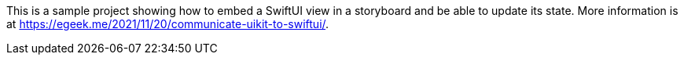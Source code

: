 This is a sample project showing how to embed a SwiftUI view in a storyboard and be able to update its state. More information is at https://egeek.me/2021/11/20/communicate-uikit-to-swiftui/.
